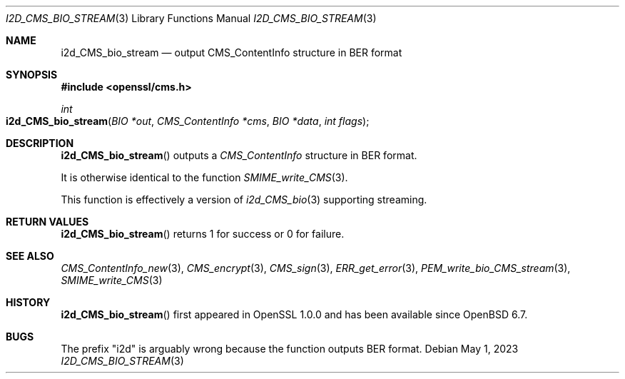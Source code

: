 .\" $OpenBSD: i2d_CMS_bio_stream.3,v 1.6 2023/05/01 07:28:11 tb Exp $
.\" full merge up to: OpenSSL df75c2bf Dec 9 01:02:36 2018 +0100
.\"
.\" This file was written by Dr. Stephen Henson <steve@openssl.org>.
.\" Copyright (c) 2008 The OpenSSL Project.  All rights reserved.
.\"
.\" Redistribution and use in source and binary forms, with or without
.\" modification, are permitted provided that the following conditions
.\" are met:
.\"
.\" 1. Redistributions of source code must retain the above copyright
.\"    notice, this list of conditions and the following disclaimer.
.\"
.\" 2. Redistributions in binary form must reproduce the above copyright
.\"    notice, this list of conditions and the following disclaimer in
.\"    the documentation and/or other materials provided with the
.\"    distribution.
.\"
.\" 3. All advertising materials mentioning features or use of this
.\"    software must display the following acknowledgment:
.\"    "This product includes software developed by the OpenSSL Project
.\"    for use in the OpenSSL Toolkit. (http://www.openssl.org/)"
.\"
.\" 4. The names "OpenSSL Toolkit" and "OpenSSL Project" must not be used to
.\"    endorse or promote products derived from this software without
.\"    prior written permission. For written permission, please contact
.\"    openssl-core@openssl.org.
.\"
.\" 5. Products derived from this software may not be called "OpenSSL"
.\"    nor may "OpenSSL" appear in their names without prior written
.\"    permission of the OpenSSL Project.
.\"
.\" 6. Redistributions of any form whatsoever must retain the following
.\"    acknowledgment:
.\"    "This product includes software developed by the OpenSSL Project
.\"    for use in the OpenSSL Toolkit (http://www.openssl.org/)"
.\"
.\" THIS SOFTWARE IS PROVIDED BY THE OpenSSL PROJECT ``AS IS'' AND ANY
.\" EXPRESSED OR IMPLIED WARRANTIES, INCLUDING, BUT NOT LIMITED TO, THE
.\" IMPLIED WARRANTIES OF MERCHANTABILITY AND FITNESS FOR A PARTICULAR
.\" PURPOSE ARE DISCLAIMED.  IN NO EVENT SHALL THE OpenSSL PROJECT OR
.\" ITS CONTRIBUTORS BE LIABLE FOR ANY DIRECT, INDIRECT, INCIDENTAL,
.\" SPECIAL, EXEMPLARY, OR CONSEQUENTIAL DAMAGES (INCLUDING, BUT
.\" NOT LIMITED TO, PROCUREMENT OF SUBSTITUTE GOODS OR SERVICES;
.\" LOSS OF USE, DATA, OR PROFITS; OR BUSINESS INTERRUPTION)
.\" HOWEVER CAUSED AND ON ANY THEORY OF LIABILITY, WHETHER IN CONTRACT,
.\" STRICT LIABILITY, OR TORT (INCLUDING NEGLIGENCE OR OTHERWISE)
.\" ARISING IN ANY WAY OUT OF THE USE OF THIS SOFTWARE, EVEN IF ADVISED
.\" OF THE POSSIBILITY OF SUCH DAMAGE.
.\"
.Dd $Mdocdate: May 1 2023 $
.Dt I2D_CMS_BIO_STREAM 3
.Os
.Sh NAME
.Nm i2d_CMS_bio_stream
.Nd output CMS_ContentInfo structure in BER format
.Sh SYNOPSIS
.In openssl/cms.h
.Ft int
.Fo i2d_CMS_bio_stream
.Fa "BIO *out"
.Fa "CMS_ContentInfo *cms"
.Fa "BIO *data"
.Fa "int flags"
.Fc
.Sh DESCRIPTION
.Fn i2d_CMS_bio_stream
outputs a
.Vt CMS_ContentInfo
structure in BER format.
.Pp
It is otherwise identical to the function
.Xr SMIME_write_CMS 3 .
.Pp
This function is effectively a version of
.Xr i2d_CMS_bio 3
supporting streaming.
.Sh RETURN VALUES
.Fn i2d_CMS_bio_stream
returns 1 for success or 0 for failure.
.Sh SEE ALSO
.Xr CMS_ContentInfo_new 3 ,
.Xr CMS_encrypt 3 ,
.Xr CMS_sign 3 ,
.Xr ERR_get_error 3 ,
.Xr PEM_write_bio_CMS_stream 3 ,
.Xr SMIME_write_CMS 3
.Sh HISTORY
.Fn i2d_CMS_bio_stream
first appeared in OpenSSL 1.0.0
and has been available since
.Ox 6.7 .
.Sh BUGS
The prefix "i2d" is arguably wrong because the function outputs BER
format.
